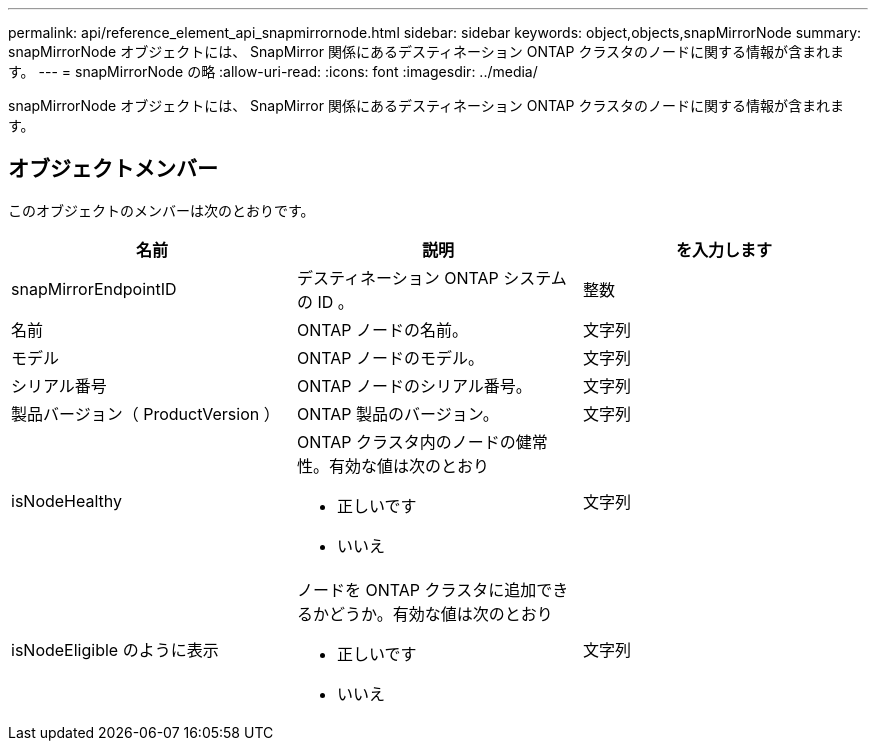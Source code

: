 ---
permalink: api/reference_element_api_snapmirrornode.html 
sidebar: sidebar 
keywords: object,objects,snapMirrorNode 
summary: snapMirrorNode オブジェクトには、 SnapMirror 関係にあるデスティネーション ONTAP クラスタのノードに関する情報が含まれます。 
---
= snapMirrorNode の略
:allow-uri-read: 
:icons: font
:imagesdir: ../media/


[role="lead"]
snapMirrorNode オブジェクトには、 SnapMirror 関係にあるデスティネーション ONTAP クラスタのノードに関する情報が含まれます。



== オブジェクトメンバー

このオブジェクトのメンバーは次のとおりです。

|===
| 名前 | 説明 | を入力します 


 a| 
snapMirrorEndpointID
 a| 
デスティネーション ONTAP システムの ID 。
 a| 
整数



 a| 
名前
 a| 
ONTAP ノードの名前。
 a| 
文字列



 a| 
モデル
 a| 
ONTAP ノードのモデル。
 a| 
文字列



 a| 
シリアル番号
 a| 
ONTAP ノードのシリアル番号。
 a| 
文字列



 a| 
製品バージョン（ ProductVersion ）
 a| 
ONTAP 製品のバージョン。
 a| 
文字列



 a| 
isNodeHealthy
 a| 
ONTAP クラスタ内のノードの健常性。有効な値は次のとおり

* 正しいです
* いいえ

 a| 
文字列



 a| 
isNodeEligible のように表示
 a| 
ノードを ONTAP クラスタに追加できるかどうか。有効な値は次のとおり

* 正しいです
* いいえ

 a| 
文字列

|===